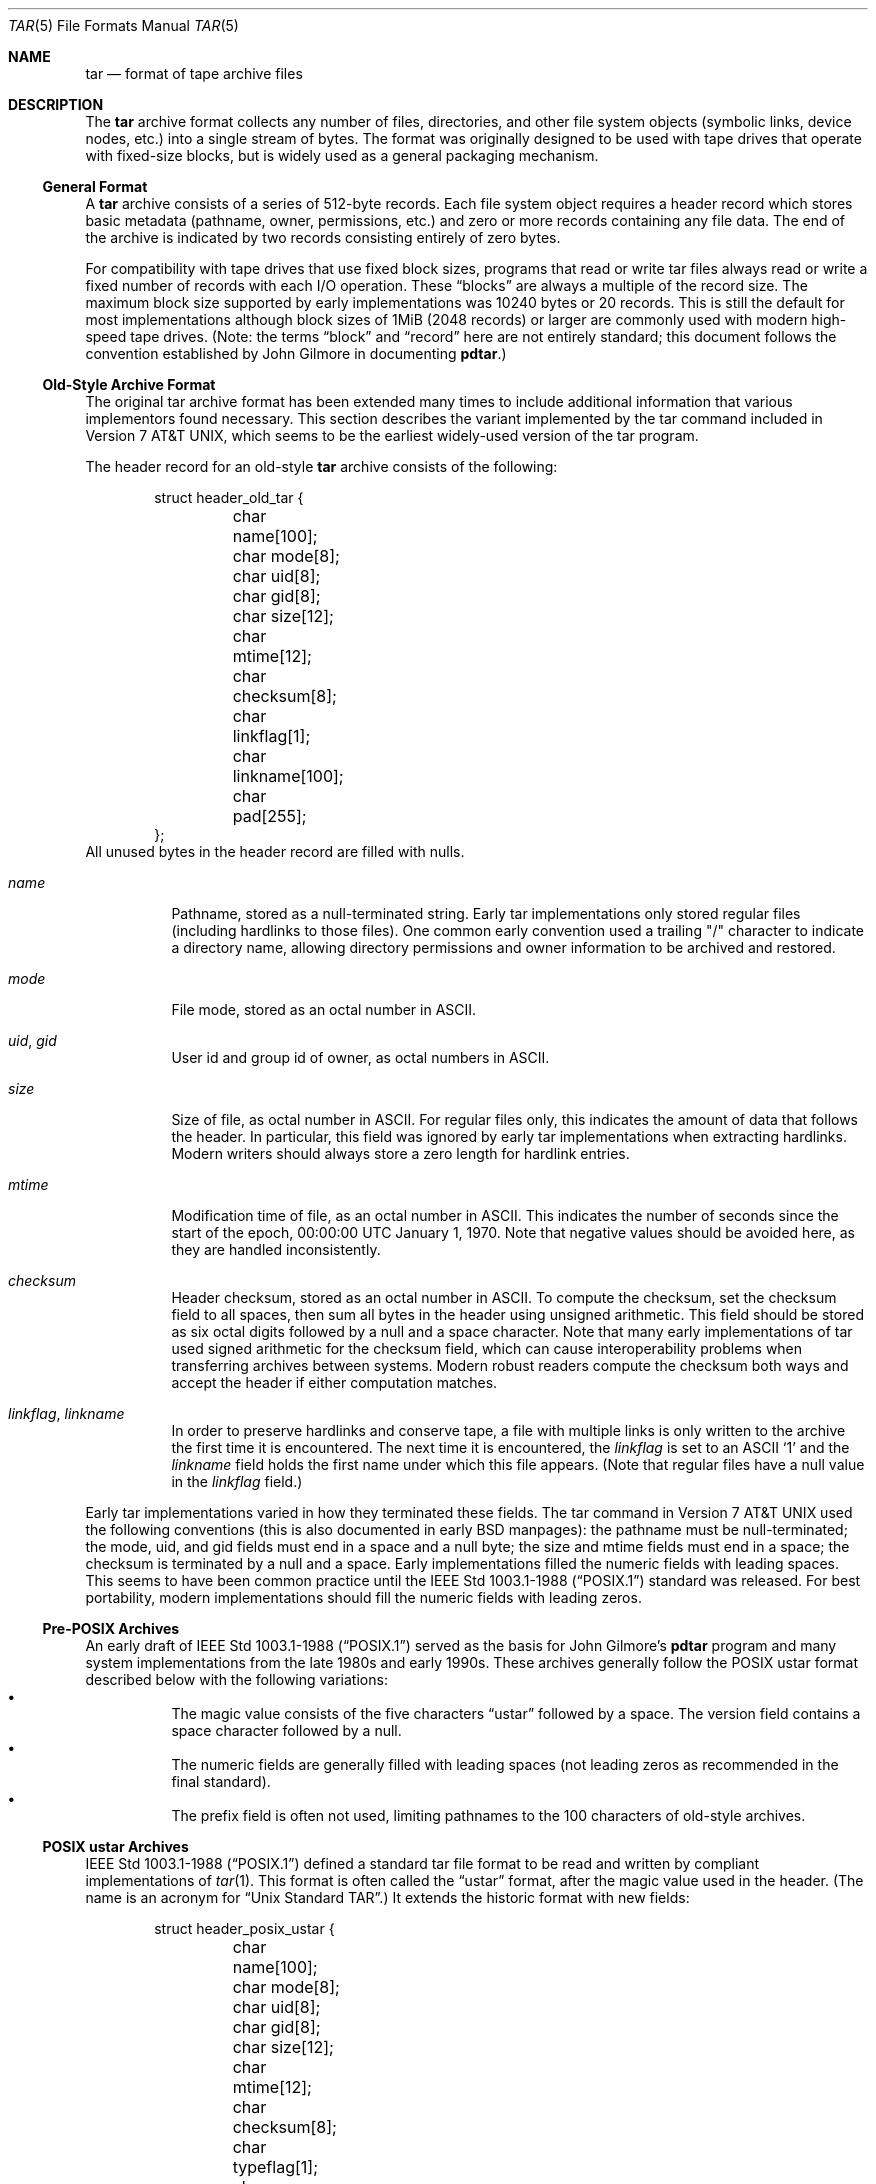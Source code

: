 .\" Copyright (c) 2003-2009 Tim Kientzle
.\" Copyright (c) 2016 Martin Matuska
.\" All rights reserved.
.\"
.\" Redistribution and use in source and binary forms, with or without
.\" modification, are permitted provided that the following conditions
.\" are met:
.\" 1. Redistributions of source code must retain the above copyright
.\"    notice, this list of conditions and the following disclaimer.
.\" 2. Redistributions in binary form must reproduce the above copyright
.\"    notice, this list of conditions and the following disclaimer in the
.\"    documentation and/or other materials provided with the distribution.
.\"
.\" THIS SOFTWARE IS PROVIDED BY THE AUTHOR AND CONTRIBUTORS ``AS IS'' AND
.\" ANY EXPRESS OR IMPLIED WARRANTIES, INCLUDING, BUT NOT LIMITED TO, THE
.\" IMPLIED WARRANTIES OF MERCHANTABILITY AND FITNESS FOR A PARTICULAR PURPOSE
.\" ARE DISCLAIMED.  IN NO EVENT SHALL THE AUTHOR OR CONTRIBUTORS BE LIABLE
.\" FOR ANY DIRECT, INDIRECT, INCIDENTAL, SPECIAL, EXEMPLARY, OR CONSEQUENTIAL
.\" DAMAGES (INCLUDING, BUT NOT LIMITED TO, PROCUREMENT OF SUBSTITUTE GOODS
.\" OR SERVICES; LOSS OF USE, DATA, OR PROFITS; OR BUSINESS INTERRUPTION)
.\" HOWEVER CAUSED AND ON ANY THEORY OF LIABILITY, WHETHER IN CONTRACT, STRICT
.\" LIABILITY, OR TORT (INCLUDING NEGLIGENCE OR OTHERWISE) ARISING IN ANY WAY
.\" OUT OF THE USE OF THIS SOFTWARE, EVEN IF ADVISED OF THE POSSIBILITY OF
.\" SUCH DAMAGE.
.\"
.\" $FreeBSD: stable/10/contrib/libarchive/libarchive/tar.5 313571 2017-02-11 00:56:18Z mm $
.\"
.Dd December 27, 2016
.Dt TAR 5
.Os
.Sh NAME
.Nm tar
.Nd format of tape archive files
.Sh DESCRIPTION
The
.Nm
archive format collects any number of files, directories, and other
file system objects (symbolic links, device nodes, etc.) into a single
stream of bytes.
The format was originally designed to be used with
tape drives that operate with fixed-size blocks, but is widely used as
a general packaging mechanism.
.Ss General Format
A
.Nm
archive consists of a series of 512-byte records.
Each file system object requires a header record which stores basic metadata
(pathname, owner, permissions, etc.) and zero or more records containing any
file data.
The end of the archive is indicated by two records consisting
entirely of zero bytes.
.Pp
For compatibility with tape drives that use fixed block sizes,
programs that read or write tar files always read or write a fixed
number of records with each I/O operation.
These
.Dq blocks
are always a multiple of the record size.
The maximum block size supported by early
implementations was 10240 bytes or 20 records.
This is still the default for most implementations
although block sizes of 1MiB (2048 records) or larger are
commonly used with modern high-speed tape drives.
(Note: the terms
.Dq block
and
.Dq record
here are not entirely standard; this document follows the
convention established by John Gilmore in documenting
.Nm pdtar . )
.Ss Old-Style Archive Format
The original tar archive format has been extended many times to
include additional information that various implementors found
necessary.
This section describes the variant implemented by the tar command
included in
.At v7 ,
which seems to be the earliest widely-used version of the tar program.
.Pp
The header record for an old-style
.Nm
archive consists of the following:
.Bd -literal -offset indent
struct header_old_tar {
	char name[100];
	char mode[8];
	char uid[8];
	char gid[8];
	char size[12];
	char mtime[12];
	char checksum[8];
	char linkflag[1];
	char linkname[100];
	char pad[255];
};
.Ed
All unused bytes in the header record are filled with nulls.
.Bl -tag -width indent
.It Va name
Pathname, stored as a null-terminated string.
Early tar implementations only stored regular files (including
hardlinks to those files).
One common early convention used a trailing "/" character to indicate
a directory name, allowing directory permissions and owner information
to be archived and restored.
.It Va mode
File mode, stored as an octal number in ASCII.
.It Va uid , Va gid
User id and group id of owner, as octal numbers in ASCII.
.It Va size
Size of file, as octal number in ASCII.
For regular files only, this indicates the amount of data
that follows the header.
In particular, this field was ignored by early tar implementations
when extracting hardlinks.
Modern writers should always store a zero length for hardlink entries.
.It Va mtime
Modification time of file, as an octal number in ASCII.
This indicates the number of seconds since the start of the epoch,
00:00:00 UTC January 1, 1970.
Note that negative values should be avoided
here, as they are handled inconsistently.
.It Va checksum
Header checksum, stored as an octal number in ASCII.
To compute the checksum, set the checksum field to all spaces,
then sum all bytes in the header using unsigned arithmetic.
This field should be stored as six octal digits followed by a null and a space
character.
Note that many early implementations of tar used signed arithmetic
for the checksum field, which can cause interoperability problems
when transferring archives between systems.
Modern robust readers compute the checksum both ways and accept the
header if either computation matches.
.It Va linkflag , Va linkname
In order to preserve hardlinks and conserve tape, a file
with multiple links is only written to the archive the first
time it is encountered.
The next time it is encountered, the
.Va linkflag
is set to an ASCII
.Sq 1
and the
.Va linkname
field holds the first name under which this file appears.
(Note that regular files have a null value in the
.Va linkflag
field.)
.El
.Pp
Early tar implementations varied in how they terminated these fields.
The tar command in
.At v7
used the following conventions (this is also documented in early BSD manpages):
the pathname must be null-terminated;
the mode, uid, and gid fields must end in a space and a null byte;
the size and mtime fields must end in a space;
the checksum is terminated by a null and a space.
Early implementations filled the numeric fields with leading spaces.
This seems to have been common practice until the
.St -p1003.1-88
standard was released.
For best portability, modern implementations should fill the numeric
fields with leading zeros.
.Ss Pre-POSIX Archives
An early draft of
.St -p1003.1-88
served as the basis for John Gilmore's
.Nm pdtar
program and many system implementations from the late 1980s
and early 1990s.
These archives generally follow the POSIX ustar
format described below with the following variations:
.Bl -bullet -compact -width indent
.It
The magic value consists of the five characters
.Dq ustar
followed by a space.
The version field contains a space character followed by a null.
.It
The numeric fields are generally filled with leading spaces
(not leading zeros as recommended in the final standard).
.It
The prefix field is often not used, limiting pathnames to
the 100 characters of old-style archives.
.El
.Ss POSIX ustar Archives
.St -p1003.1-88
defined a standard tar file format to be read and written
by compliant implementations of
.Xr tar 1 .
This format is often called the
.Dq ustar
format, after the magic value used
in the header.
(The name is an acronym for
.Dq Unix Standard TAR . )
It extends the historic format with new fields:
.Bd -literal -offset indent
struct header_posix_ustar {
	char name[100];
	char mode[8];
	char uid[8];
	char gid[8];
	char size[12];
	char mtime[12];
	char checksum[8];
	char typeflag[1];
	char linkname[100];
	char magic[6];
	char version[2];
	char uname[32];
	char gname[32];
	char devmajor[8];
	char devminor[8];
	char prefix[155];
	char pad[12];
};
.Ed
.Bl -tag -width indent
.It Va typeflag
Type of entry.
POSIX extended the earlier
.Va linkflag
field with several new type values:
.Bl -tag -width indent -compact
.It Dq 0
Regular file.
NUL should be treated as a synonym, for compatibility purposes.
.It Dq 1
Hard link.
.It Dq 2
Symbolic link.
.It Dq 3
Character device node.
.It Dq 4
Block device node.
.It Dq 5
Directory.
.It Dq 6
FIFO node.
.It Dq 7
Reserved.
.It Other
A POSIX-compliant implementation must treat any unrecognized typeflag value
as a regular file.
In particular, writers should ensure that all entries
have a valid filename so that they can be restored by readers that do not
support the corresponding extension.
Uppercase letters "A" through "Z" are reserved for custom extensions.
Note that sockets and whiteout entries are not archivable.
.El
It is worth noting that the
.Va size
field, in particular, has different meanings depending on the type.
For regular files, of course, it indicates the amount of data
following the header.
For directories, it may be used to indicate the total size of all
files in the directory, for use by operating systems that pre-allocate
directory space.
For all other types, it should be set to zero by writers and ignored
by readers.
.It Va magic
Contains the magic value
.Dq ustar
followed by a NUL byte to indicate that this is a POSIX standard archive.
Full compliance requires the uname and gname fields be properly set.
.It Va version
Version.
This should be
.Dq 00
(two copies of the ASCII digit zero) for POSIX standard archives.
.It Va uname , Va gname
User and group names, as null-terminated ASCII strings.
These should be used in preference to the uid/gid values
when they are set and the corresponding names exist on
the system.
.It Va devmajor , Va devminor
Major and minor numbers for character device or block device entry.
.It Va name , Va prefix
If the pathname is too long to fit in the 100 bytes provided by the standard
format, it can be split at any
.Pa /
character with the first portion going into the prefix field.
If the prefix field is not empty, the reader will prepend
the prefix value and a
.Pa /
character to the regular name field to obtain the full pathname.
The standard does not require a trailing
.Pa /
character on directory names, though most implementations still
include this for compatibility reasons.
.El
.Pp
Note that all unused bytes must be set to
.Dv NUL .
.Pp
Field termination is specified slightly differently by POSIX
than by previous implementations.
The
.Va magic ,
.Va uname ,
and
.Va gname
fields must have a trailing
.Dv NUL .
The
.Va pathname ,
.Va linkname ,
and
.Va prefix
fields must have a trailing
.Dv NUL
unless they fill the entire field.
(In particular, it is possible to store a 256-character pathname if it
happens to have a
.Pa /
as the 156th character.)
POSIX requires numeric fields to be zero-padded in the front, and requires
them to be terminated with either space or
.Dv NUL
characters.
.Pp
Currently, most tar implementations comply with the ustar
format, occasionally extending it by adding new fields to the
blank area at the end of the header record.
.Ss Numeric Extensions
There have been several attempts to extend the range of sizes
or times supported by modifying how numbers are stored in the
header.
.Pp
One obvious extension to increase the size of files is to
eliminate the terminating characters from the various
numeric fields.
For example, the standard only allows the size field to contain
11 octal digits, reserving the twelfth byte for a trailing
NUL character.
Allowing 12 octal digits allows file sizes up to 64 GB.
.Pp
Another extension, utilized by GNU tar, star, and other newer
.Nm
implementations, permits binary numbers in the standard numeric fields.
This is flagged by setting the high bit of the first byte.
The remainder of the field is treated as a signed twos-complement
value.
This permits 95-bit values for the length and time fields
and 63-bit values for the uid, gid, and device numbers.
In particular, this provides a consistent way to handle
negative time values.
GNU tar supports this extension for the
length, mtime, ctime, and atime fields.
Joerg Schilling's star program and the libarchive library support
this extension for all numeric fields.
Note that this extension is largely obsoleted by the extended
attribute record provided by the pax interchange format.
.Pp
Another early GNU extension allowed base-64 values rather than octal.
This extension was short-lived and is no longer supported by any
implementation.
.Ss Pax Interchange Format
There are many attributes that cannot be portably stored in a
POSIX ustar archive.
.St -p1003.1-2001
defined a
.Dq pax interchange format
that uses two new types of entries to hold text-formatted
metadata that applies to following entries.
Note that a pax interchange format archive is a ustar archive in every
respect.
The new data is stored in ustar-compatible archive entries that use the
.Dq x
or
.Dq g
typeflag.
In particular, older implementations that do not fully support these
extensions will extract the metadata into regular files, where the
metadata can be examined as necessary.
.Pp
An entry in a pax interchange format archive consists of one or
two standard ustar entries, each with its own header and data.
The first optional entry stores the extended attributes
for the following entry.
This optional first entry has an "x" typeflag and a size field that
indicates the total size of the extended attributes.
The extended attributes themselves are stored as a series of text-format
lines encoded in the portable UTF-8 encoding.
Each line consists of a decimal number, a space, a key string, an equals
sign, a value string, and a new line.
The decimal number indicates the length of the entire line, including the
initial length field and the trailing newline.
An example of such a field is:
.Dl 25 ctime=1084839148.1212\en
Keys in all lowercase are standard keys.
Vendors can add their own keys by prefixing them with an all uppercase
vendor name and a period.
Note that, unlike the historic header, numeric values are stored using
decimal, not octal.
A description of some common keys follows:
.Bl -tag -width indent
.It Cm atime , Cm ctime , Cm mtime
File access, inode change, and modification times.
These fields can be negative or include a decimal point and a fractional value.
.It Cm hdrcharset
The character set used by the pax extension values.
By default, all textual values in the pax extended attributes
are assumed to be in UTF-8, including pathnames, user names,
and group names.
In some cases, it is not possible to translate local
conventions into UTF-8.
If this key is present and the value is the six-character ASCII string
.Dq BINARY ,
then all textual values are assumed to be in a platform-dependent
multi-byte encoding.
Note that there are only two valid values for this key:
.Dq BINARY
or
.Dq ISO-IR\ 10646\ 2000\ UTF-8 .
No other values are permitted by the standard, and
the latter value should generally not be used as it is the
default when this key is not specified.
In particular, this flag should not be used as a general
mechanism to allow filenames to be stored in arbitrary
encodings.
.It Cm uname , Cm uid , Cm gname , Cm gid
User name, group name, and numeric UID and GID values.
The user name and group name stored here are encoded in UTF8
and can thus include non-ASCII characters.
The UID and GID fields can be of arbitrary length.
.It Cm linkpath
The full path of the linked-to file.
Note that this is encoded in UTF8 and can thus include non-ASCII characters.
.It Cm path
The full pathname of the entry.
Note that this is encoded in UTF8 and can thus include non-ASCII characters.
.It Cm realtime.* , Cm security.*
These keys are reserved and may be used for future standardization.
.It Cm size
The size of the file.
Note that there is no length limit on this field, allowing conforming
archives to store files much larger than the historic 8GB limit.
.It Cm SCHILY.*
Vendor-specific attributes used by Joerg Schilling's
.Nm star
implementation.
.It Cm SCHILY.acl.access , Cm SCHILY.acl.default, Cm SCHILY.acl.ace
Stores the access, default and NFSv4 ACLs as textual strings in a format
that is an extension of the format specified by POSIX.1e draft 17.
In particular, each user or group access specification can include
an additional colon-separated field with the numeric UID or GID.
This allows ACLs to be restored on systems that may not have complete
user or group information available (such as when NIS/YP or LDAP services
are temporarily unavailable).
.It Cm SCHILY.devminor , Cm SCHILY.devmajor
The full minor and major numbers for device nodes.
.It Cm SCHILY.fflags
The file flags.
.It Cm SCHILY.realsize
The full size of the file on disk.
XXX explain? XXX
.It Cm SCHILY.dev, Cm SCHILY.ino , Cm SCHILY.nlinks
The device number, inode number, and link count for the entry.
In particular, note that a pax interchange format archive using Joerg
Schilling's
.Cm SCHILY.*
extensions can store all of the data from
.Va struct stat .
.It Cm LIBARCHIVE.*
Vendor-specific attributes used by the
.Nm libarchive
library and programs that use it.
.It Cm LIBARCHIVE.creationtime
The time when the file was created.
(This should not be confused with the POSIX
.Dq ctime
attribute, which refers to the time when the file
metadata was last changed.)
.It Cm LIBARCHIVE.xattr. Ns Ar namespace Ns . Ns Ar key
Libarchive stores POSIX.1e-style extended attributes using
keys of this form.
The
.Ar key
value is URL-encoded:
All non-ASCII characters and the two special characters
.Dq =
and
.Dq %
are encoded as
.Dq %
followed by two uppercase hexadecimal digits.
The value of this key is the extended attribute value
encoded in base 64.
XXX Detail the base-64 format here XXX
.It Cm VENDOR.*
XXX document other vendor-specific extensions XXX
.El
.Pp
Any values stored in an extended attribute override the corresponding
values in the regular tar header.
Note that compliant readers should ignore the regular fields when they
are overridden.
This is important, as existing archivers are known to store non-compliant
values in the standard header fields in this situation.
There are no limits on length for any of these fields.
In particular, numeric fields can be arbitrarily large.
All text fields are encoded in UTF8.
Compliant writers should store only portable 7-bit ASCII characters in
the standard ustar header and use extended
attributes whenever a text value contains non-ASCII characters.
.Pp
In addition to the
.Cm x
entry described above, the pax interchange format
also supports a
.Cm g
entry.
The
.Cm g
entry is identical in format, but specifies attributes that serve as
defaults for all subsequent archive entries.
The
.Cm g
entry is not widely used.
.Pp
Besides the new
.Cm x
and
.Cm g
entries, the pax interchange format has a few other minor variations
from the earlier ustar format.
The most troubling one is that hardlinks are permitted to have
data following them.
This allows readers to restore any hardlink to a file without
having to rewind the archive to find an earlier entry.
However, it creates complications for robust readers, as it is no longer
clear whether or not they should ignore the size field for hardlink entries.
.Ss GNU Tar Archives
The GNU tar program started with a pre-POSIX format similar to that
described earlier and has extended it using several different mechanisms:
It added new fields to the empty space in the header (some of which was later
used by POSIX for conflicting purposes);
it allowed the header to be continued over multiple records;
and it defined new entries that modify following entries
(similar in principle to the
.Cm x
entry described above, but each GNU special entry is single-purpose,
unlike the general-purpose
.Cm x
entry).
As a result, GNU tar archives are not POSIX compatible, although
more lenient POSIX-compliant readers can successfully extract most
GNU tar archives.
.Bd -literal -offset indent
struct header_gnu_tar {
	char name[100];
	char mode[8];
	char uid[8];
	char gid[8];
	char size[12];
	char mtime[12];
	char checksum[8];
	char typeflag[1];
	char linkname[100];
	char magic[6];
	char version[2];
	char uname[32];
	char gname[32];
	char devmajor[8];
	char devminor[8];
	char atime[12];
	char ctime[12];
	char offset[12];
	char longnames[4];
	char unused[1];
	struct {
		char offset[12];
		char numbytes[12];
	} sparse[4];
	char isextended[1];
	char realsize[12];
	char pad[17];
};
.Ed
.Bl -tag -width indent
.It Va typeflag
GNU tar uses the following special entry types, in addition to
those defined by POSIX:
.Bl -tag -width indent
.It "7"
GNU tar treats type "7" records identically to type "0" records,
except on one obscure RTOS where they are used to indicate the
pre-allocation of a contiguous file on disk.
.It "D"
This indicates a directory entry.
Unlike the POSIX-standard "5"
typeflag, the header is followed by data records listing the names
of files in this directory.
Each name is preceded by an ASCII "Y"
if the file is stored in this archive or "N" if the file is not
stored in this archive.
Each name is terminated with a null, and
an extra null marks the end of the name list.
The purpose of this
entry is to support incremental backups; a program restoring from
such an archive may wish to delete files on disk that did not exist
in the directory when the archive was made.
.Pp
Note that the "D" typeflag specifically violates POSIX, which requires
that unrecognized typeflags be restored as normal files.
In this case, restoring the "D" entry as a file could interfere
with subsequent creation of the like-named directory.
.It "K"
The data for this entry is a long linkname for the following regular entry.
.It "L"
The data for this entry is a long pathname for the following regular entry.
.It "M"
This is a continuation of the last file on the previous volume.
GNU multi-volume archives guarantee that each volume begins with a valid
entry header.
To ensure this, a file may be split, with part stored at the end of one volume,
and part stored at the beginning of the next volume.
The "M" typeflag indicates that this entry continues an existing file.
Such entries can only occur as the first or second entry
in an archive (the latter only if the first entry is a volume label).
The
.Va size
field specifies the size of this entry.
The
.Va offset
field at bytes 369-380 specifies the offset where this file fragment
begins.
The
.Va realsize
field specifies the total size of the file (which must equal
.Va size
plus
.Va offset ) .
When extracting, GNU tar checks that the header file name is the one it is
expecting, that the header offset is in the correct sequence, and that
the sum of offset and size is equal to realsize.
.It "N"
Type "N" records are no longer generated by GNU tar.
They contained a
list of files to be renamed or symlinked after extraction; this was
originally used to support long names.
The contents of this record
are a text description of the operations to be done, in the form
.Dq Rename %s to %s\en
or
.Dq Symlink %s to %s\en ;
in either case, both
filenames are escaped using K&R C syntax.
Due to security concerns, "N" records are now generally ignored
when reading archives.
.It "S"
This is a
.Dq sparse
regular file.
Sparse files are stored as a series of fragments.
The header contains a list of fragment offset/length pairs.
If more than four such entries are required, the header is
extended as necessary with
.Dq extra
header extensions (an older format that is no longer used), or
.Dq sparse
extensions.
.It "V"
The
.Va name
field should be interpreted as a tape/volume header name.
This entry should generally be ignored on extraction.
.El
.It Va magic
The magic field holds the five characters
.Dq ustar
followed by a space.
Note that POSIX ustar archives have a trailing null.
.It Va version
The version field holds a space character followed by a null.
Note that POSIX ustar archives use two copies of the ASCII digit
.Dq 0 .
.It Va atime , Va ctime
The time the file was last accessed and the time of
last change of file information, stored in octal as with
.Va mtime .
.It Va longnames
This field is apparently no longer used.
.It Sparse Va offset / Va numbytes
Each such structure specifies a single fragment of a sparse
file.
The two fields store values as octal numbers.
The fragments are each padded to a multiple of 512 bytes
in the archive.
On extraction, the list of fragments is collected from the
header (including any extension headers), and the data
is then read and written to the file at appropriate offsets.
.It Va isextended
If this is set to non-zero, the header will be followed by additional
.Dq sparse header
records.
Each such record contains information about as many as 21 additional
sparse blocks as shown here:
.Bd -literal -offset indent
struct gnu_sparse_header {
	struct {
		char offset[12];
		char numbytes[12];
	} sparse[21];
	char    isextended[1];
	char    padding[7];
};
.Ed
.It Va realsize
A binary representation of the file's complete size, with a much larger range
than the POSIX file size.
In particular, with
.Cm M
type files, the current entry is only a portion of the file.
In that case, the POSIX size field will indicate the size of this
entry; the
.Va realsize
field will indicate the total size of the file.
.El
.Ss GNU tar pax archives
GNU tar 1.14 (XXX check this XXX) and later will write
pax interchange format archives when you specify the
.Fl -posix
flag.
This format follows the pax interchange format closely,
using some
.Cm SCHILY
tags and introducing new keywords to store sparse file information.
There have been three iterations of the sparse file support, referred to
as
.Dq 0.0 ,
.Dq 0.1 ,
and
.Dq 1.0 .
.Bl -tag -width indent
.It Cm GNU.sparse.numblocks , Cm GNU.sparse.offset , Cm GNU.sparse.numbytes , Cm  GNU.sparse.size
The
.Dq 0.0
format used an initial
.Cm GNU.sparse.numblocks
attribute to indicate the number of blocks in the file, a pair of
.Cm GNU.sparse.offset
and
.Cm GNU.sparse.numbytes
to indicate the offset and size of each block,
and a single
.Cm GNU.sparse.size
to indicate the full size of the file.
This is not the same as the size in the tar header because the
latter value does not include the size of any holes.
This format required that the order of attributes be preserved and
relied on readers accepting multiple appearances of the same attribute
names, which is not officially permitted by the standards.
.It Cm GNU.sparse.map
The
.Dq 0.1
format used a single attribute that stored a comma-separated
list of decimal numbers.
Each pair of numbers indicated the offset and size, respectively,
of a block of data.
This does not work well if the archive is extracted by an archiver
that does not recognize this extension, since many pax implementations
simply discard unrecognized attributes.
.It Cm GNU.sparse.major , Cm GNU.sparse.minor , Cm GNU.sparse.name , Cm GNU.sparse.realsize
The
.Dq 1.0
format stores the sparse block map in one or more 512-byte blocks
prepended to the file data in the entry body.
The pax attributes indicate the existence of this map
(via the
.Cm GNU.sparse.major
and
.Cm GNU.sparse.minor
fields)
and the full size of the file.
The
.Cm GNU.sparse.name
holds the true name of the file.
To avoid confusion, the name stored in the regular tar header
is a modified name so that extraction errors will be apparent
to users.
.El
.Ss Solaris Tar
XXX More Details Needed XXX
.Pp
Solaris tar (beginning with SunOS XXX 5.7 ?? XXX) supports an
.Dq extended
format that is fundamentally similar to pax interchange format,
with the following differences:
.Bl -bullet -compact -width indent
.It
Extended attributes are stored in an entry whose type is
.Cm X ,
not
.Cm x ,
as used by pax interchange format.
The detailed format of this entry appears to be the same
as detailed above for the
.Cm x
entry.
.It
An additional
.Cm A
header is used to store an ACL for the following regular entry.
The body of this entry contains a seven-digit octal number
followed by a zero byte, followed by the
textual ACL description.
The octal value is the number of ACL entries
plus a constant that indicates the ACL type: 01000000
for POSIX.1e ACLs and 03000000 for NFSv4 ACLs.
.El
.Ss AIX Tar
XXX More details needed XXX
.Pp
AIX Tar uses a ustar-formatted header with the type
.Cm A
for storing coded ACL information.
Unlike the Solaris format, AIX tar writes this header after the
regular file body to which it applies.
The pathname in this header is either
.Cm NFS4
or
.Cm AIXC
to indicate the type of ACL stored.
The actual ACL is stored in platform-specific binary format.
.Ss Mac OS X Tar
The tar distributed with Apple's Mac OS X stores most regular files
as two separate files in the tar archive.
The two files have the same name except that the first
one has
.Dq ._
prepended to the last path element.
This special file stores an AppleDouble-encoded
binary blob with additional metadata about the second file,
including ACL, extended attributes, and resources.
To recreate the original file on disk, each
separate file can be extracted and the Mac OS X
.Fn copyfile
function can be used to unpack the separate
metadata file and apply it to th regular file.
Conversely, the same function provides a
.Dq pack
option to encode the extended metadata from
a file into a separate file whose contents
can then be put into a tar archive.
.Pp
Note that the Apple extended attributes interact
badly with long filenames.
Since each file is stored with the full name,
a separate set of extensions needs to be included
in the archive for each one, doubling the overhead
required for files with long names.
.Ss Summary of tar type codes
The following list is a condensed summary of the type codes
used in tar header records generated by different tar implementations.
More details about specific implementations can be found above:
.Bl -tag -compact -width XXX
.It NUL
Early tar programs stored a zero byte for regular files.
.It Cm 0
POSIX standard type code for a regular file.
.It Cm 1
POSIX standard type code for a hard link description.
.It Cm 2
POSIX standard type code for a symbolic link description.
.It Cm 3
POSIX standard type code for a character device node.
.It Cm 4
POSIX standard type code for a block device node.
.It Cm 5
POSIX standard type code for a directory.
.It Cm 6
POSIX standard type code for a FIFO.
.It Cm 7
POSIX reserved.
.It Cm 7
GNU tar used for pre-allocated files on some systems.
.It Cm A
Solaris tar ACL description stored prior to a regular file header.
.It Cm A
AIX tar ACL description stored after the file body.
.It Cm D
GNU tar directory dump.
.It Cm K
GNU tar long linkname for the following header.
.It Cm L
GNU tar long pathname for the following header.
.It Cm M
GNU tar multivolume marker, indicating the file is a continuation of a file from the previous volume.
.It Cm N
GNU tar long filename support.  Deprecated.
.It Cm S
GNU tar sparse regular file.
.It Cm V
GNU tar tape/volume header name.
.It Cm X
Solaris tar general-purpose extension header.
.It Cm g
POSIX pax interchange format global extensions.
.It Cm x
POSIX pax interchange format per-file extensions.
.El
.Sh SEE ALSO
.Xr ar 1 ,
.Xr pax 1 ,
.Xr tar 1
.Sh STANDARDS
The
.Nm tar
utility is no longer a part of POSIX or the Single Unix Standard.
It last appeared in
.St -susv2 .
It has been supplanted in subsequent standards by
.Xr pax 1 .
The ustar format is currently part of the specification for the
.Xr pax 1
utility.
The pax interchange file format is new with
.St -p1003.1-2001 .
.Sh HISTORY
A
.Nm tar
command appeared in Seventh Edition Unix, which was released in January, 1979.
It replaced the
.Nm tp
program from Fourth Edition Unix which in turn replaced the
.Nm tap
program from First Edition Unix.
John Gilmore's
.Nm pdtar
public-domain implementation (circa 1987) was highly influential
and formed the basis of
.Nm GNU tar
(circa 1988).
Joerg Shilling's
.Nm star
archiver is another open-source (CDDL) archiver (originally developed
circa 1985) which features complete support for pax interchange
format.
.Pp
This documentation was written as part of the
.Nm libarchive
and
.Nm bsdtar
project by
.An Tim Kientzle Aq kientzle@FreeBSD.org .
